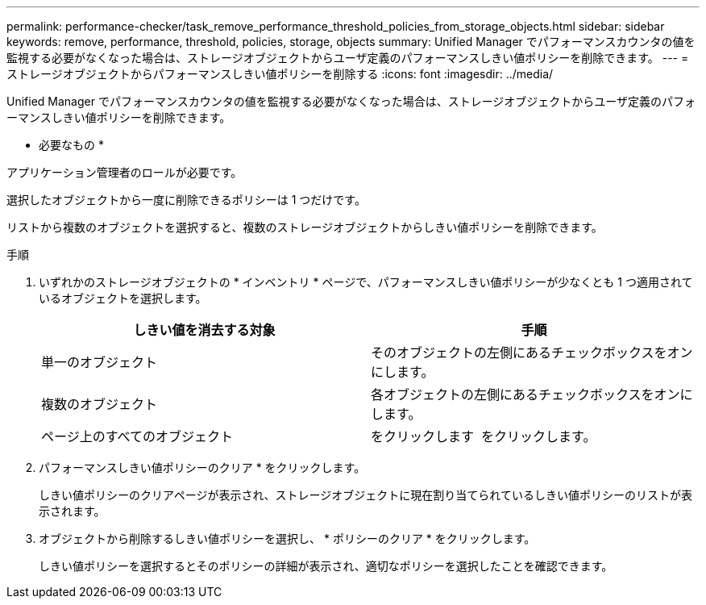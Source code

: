 ---
permalink: performance-checker/task_remove_performance_threshold_policies_from_storage_objects.html 
sidebar: sidebar 
keywords: remove, performance, threshold, policies, storage, objects 
summary: Unified Manager でパフォーマンスカウンタの値を監視する必要がなくなった場合は、ストレージオブジェクトからユーザ定義のパフォーマンスしきい値ポリシーを削除できます。 
---
= ストレージオブジェクトからパフォーマンスしきい値ポリシーを削除する
:icons: font
:imagesdir: ../media/


[role="lead"]
Unified Manager でパフォーマンスカウンタの値を監視する必要がなくなった場合は、ストレージオブジェクトからユーザ定義のパフォーマンスしきい値ポリシーを削除できます。

* 必要なもの *

アプリケーション管理者のロールが必要です。

選択したオブジェクトから一度に削除できるポリシーは 1 つだけです。

リストから複数のオブジェクトを選択すると、複数のストレージオブジェクトからしきい値ポリシーを削除できます。

.手順
. いずれかのストレージオブジェクトの * インベントリ * ページで、パフォーマンスしきい値ポリシーが少なくとも 1 つ適用されているオブジェクトを選択します。
+
|===
| しきい値を消去する対象 | 手順 


 a| 
単一のオブジェクト
 a| 
そのオブジェクトの左側にあるチェックボックスをオンにします。



 a| 
複数のオブジェクト
 a| 
各オブジェクトの左側にあるチェックボックスをオンにします。



 a| 
ページ上のすべてのオブジェクト
 a| 
をクリックします image:../media/select_dropdown_65_png.gif[""] をクリックします。

|===
. パフォーマンスしきい値ポリシーのクリア * をクリックします。
+
しきい値ポリシーのクリアページが表示され、ストレージオブジェクトに現在割り当てられているしきい値ポリシーのリストが表示されます。

. オブジェクトから削除するしきい値ポリシーを選択し、 * ポリシーのクリア * をクリックします。
+
しきい値ポリシーを選択するとそのポリシーの詳細が表示され、適切なポリシーを選択したことを確認できます。


